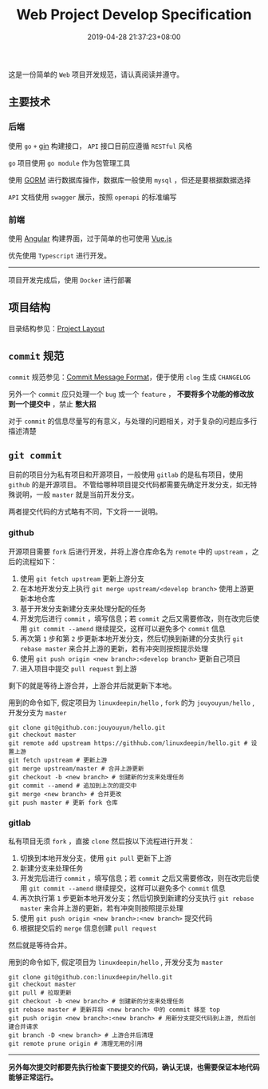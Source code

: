 #+HUGO_BASE_DIR: ../
#+HUGO_SECTION: post
#+SEQ_TODO: TODO NEXT DRAFT DONE
#+FILETAGS: post
#+OPTIONS:   *:t <:nil timestamp:nil toc:nil ^:{}
#+HUGO_AUTO_SET_LASTMOD: t
#+TITLE: Web Project Develop Specification
#+DATE: 2019-04-28 21:37:23+08:00
#+HUGO_TAGS: go web git commit
#+HUGO_CATEGORIES: NOTE
#+HUGO_DRAFT: true

这是一份简单的 =Web= 项目开发规范，请认真阅读并遵守。

** 主要技术

*** 后端

  使用 =go= =+= [[https://github.com/gin-gonic/gin][gin]] 构建接口， =API= 接口目前应遵循 =RESTful= 风格

  =go= 项目使用 =go module= 作为包管理工具

  使用 [[http://gorm.io/zh_CN/docs/index.html][GORM]] 进行数据库操作，数据库一般使用 =mysql= ，但还是要根据数据选择

  =API= 文档使用 =swagger= 展示，按照 =openapi= 的标准编写

*** 前端

  使用 [[https://angular.cn/][Angular]] 构建界面，过于简单的也可使用 [[https://cn.vuejs.org/][Vue.js]]

  优先使用 =Typescript= 进行开发。

-----

  项目开发完成后，使用 =Docker= 进行部署


** 项目结构

  目录结构参见：[[https://github.com/golang-standards/project-layout][Project Layout]]

** =commit= 规范

  =commit= 规范参见：[[https://github.com/conventional-changelog/conventional-changelog/blob/a5505865ff3dd710cf757f50530e73ef0ca641da/conventions/angular.md][Commit Message Format]]，便于使用 =clog= 生成 =CHANGELOG=

  另外一个 =commit= 应只处理一个 =bug= 或一个 =feature= ， *不要将多个功能的修改放到一个提交中* ，禁止 *憋大招*

  对于 =commit= 的信息尽量写的有意义，与处理的问题相关，对于复杂的问题应多行描述清楚

** =git commit=

  目前的项目分为私有项目和开源项目，一般使用 =gitlab= 的是私有项目，使用 =github= 的是开源项目。
  不管给哪种项目提交代码都需要先确定开发分支，如无特殊说明，一般 =master= 就是当前开发分支。

  两者提交代码的方式略有不同，下文将一一说明。

*** github

  开源项目需要 =fork= 后进行开发，并将上游仓库命名为 =remote= 中的 =upstream= ，之后的流程如下：

  1. 使用 =git fetch upstream= 更新上游分支
  2. 在本地开发分支上执行 =git merge upstream/<develop branch>= 使用上游更新本地仓库
  3. 基于开发分支新建分支来处理分配的任务
  4. 开发完后进行 =commit= ，填写信息；若 =commit= 之后又需要修改，则在改完后使用 =git commit --amend= 继续提交，这样可以避免多个 =commit= 信息
  5. 再次第 =1= 步和第 =2= 步更新本地开发分支，然后切换到新建的分支执行 =git rebase master= 来合并上游的更新，若有冲突则按照提示处理
  6. 使用 =git push origin <new branch>:<develop branch>= 更新自己项目
  7. 进入项目中提交 =pull request= 到上游

  剩下的就是等待上游合并，上游合并后就更新下本地。

  用到的命令如下, 假定项目为 =linuxdeepin/hello= , =fork= 的为 =jouyouyun/hello= , 开发分支为 =master=

  #+BEGIN_SRC shell
  git clone git@github.con:jouyouyun/hello.git
  git checkout master
  git remote add upstream https://githhub.com/linuxdeepin/hello.git # 设置上游
  git fetch upstream # 更新上游
  git merge upstream/master # 合并上游更新
  git checkout -b <new branch> # 创建新的分支来处理任务
  git commit --amend # 追加到上次的提交中
  git merge <new branch> # 合并更改
  git push master # 更新 fork 仓库
  #+END_SRC

*** gitlab

  私有项目无须 =fork= ，直接 =clone= 然后按以下流程进行开发：

  1. 切换到本地开发分支，使用 =git pull= 更新下上游
  2. 新建分支来处理任务
  3. 开发完后进行 =commit= ，填写信息；若 =commit= 之后又需要修改，则在改完后使用 =git commit --amend= 继续提交，这样可以避免多个 =commit= 信息
  4. 再次执行第 =1= 步更新本地开发分支；然后切换到新建的分支执行 =git rebase master= 来合并上游的更新，若有冲突则按照提示处理
  5. 使用 =git push origin <new branch>:<new branch>= 提交代码
  6. 根据提交后的 =merge= 信息创建 =pull request=

  然后就是等待合并。

  用到的命令如下, 假定项目为 =linuxdeepin/hello= , 开发分支为 =master=

  #+BEGIN_SRC shell
  git clone git@github.con:linuxdeepin/hello.git
  git checkout master
  git pull # 拉取更新
  git checkout -b <new branch> # 创建新的分支来处理任务
  git rebase master # 更新并将 <new branch> 中的 commit 移至 top
  git push origin <new branch>:<new branch> # 用新分支提交代码到上游, 然后创建合并请求
  git branch -D <new branch> # 上游合并后清理
  git remote prune origin # 清理无用的引用
  #+END_SRC

-----


  *另外每次提交时都要先执行检查下要提交的代码，确认无误，也需要保证本地代码能够正常运行。*
